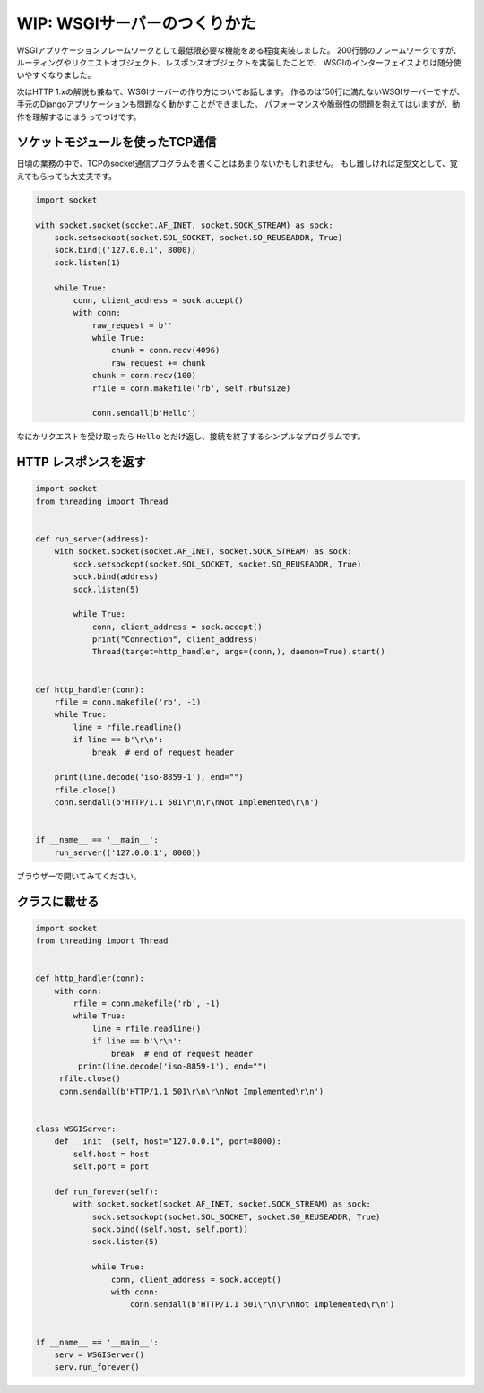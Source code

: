 WIP: WSGIサーバーのつくりかた
=================================

WSGIアプリケーションフレームワークとして最低限必要な機能をある程度実装しました。
200行弱のフレームワークですが、ルーティングやリクエストオブジェクト、レスポンスオブジェクトを実装したことで、
WSGIのインターフェイスよりは随分使いやすくなりました。

次はHTTP 1.xの解説も兼ねて、WSGIサーバーの作り方についてお話します。
作るのは150行に満たないWSGIサーバーですが、手元のDjangoアプリケーションも問題なく動かすことができました。
パフォーマンスや脆弱性の問題を抱えてはいますが、動作を理解するにはうってつけです。


ソケットモジュールを使ったTCP通信
---------------------------------

日頃の業務の中で、TCPのsocket通信プログラムを書くことはあまりないかもしれません。
もし難しければ定型文として、覚えてもらっても大丈夫です。

.. code-block:: python

   import socket

   with socket.socket(socket.AF_INET, socket.SOCK_STREAM) as sock:
       sock.setsockopt(socket.SOL_SOCKET, socket.SO_REUSEADDR, True)
       sock.bind(('127.0.0.1', 8000))
       sock.listen(1)

       while True:
           conn, client_address = sock.accept()
           with conn:
               raw_request = b''
               while True:
                   chunk = conn.recv(4096)
                   raw_request += chunk
               chunk = conn.recv(100)
               rfile = conn.makefile('rb', self.rbufsize)

               conn.sendall(b'Hello')


なにかリクエストを受け取ったら ``Hello`` とだけ返し、接続を終了するシンプルなプログラムです。


HTTP レスポンスを返す
----------------------------------

.. code-block:: python

   import socket
   from threading import Thread


   def run_server(address):
       with socket.socket(socket.AF_INET, socket.SOCK_STREAM) as sock:
           sock.setsockopt(socket.SOL_SOCKET, socket.SO_REUSEADDR, True)
           sock.bind(address)
           sock.listen(5)

           while True:
               conn, client_address = sock.accept()
               print("Connection", client_address)
               Thread(target=http_handler, args=(conn,), daemon=True).start()


   def http_handler(conn):
       rfile = conn.makefile('rb', -1)
       while True:
           line = rfile.readline()
           if line == b'\r\n':
               break  # end of request header

       print(line.decode('iso-8859-1'), end="")
       rfile.close()
       conn.sendall(b'HTTP/1.1 501\r\n\r\nNot Implemented\r\n')


   if __name__ == '__main__':
       run_server(('127.0.0.1', 8000))

ブラウザーで開いてみてください。


クラスに載せる
----------------------------------

.. code-block:: python

   import socket
   from threading import Thread


   def http_handler(conn):
       with conn:
           rfile = conn.makefile('rb', -1)
           while True:
               line = rfile.readline()
               if line == b'\r\n':
                   break  # end of request header
            print(line.decode('iso-8859-1'), end="")
        rfile.close()
        conn.sendall(b'HTTP/1.1 501\r\n\r\nNot Implemented\r\n')


   class WSGIServer:
       def __init__(self, host="127.0.0.1", port=8000):
           self.host = host
           self.port = port

       def run_forever(self):
           with socket.socket(socket.AF_INET, socket.SOCK_STREAM) as sock:
               sock.setsockopt(socket.SOL_SOCKET, socket.SO_REUSEADDR, True)
               sock.bind((self.host, self.port))
               sock.listen(5)

               while True:
                   conn, client_address = sock.accept()
                   with conn:
                       conn.sendall(b'HTTP/1.1 501\r\n\r\nNot Implemented\r\n')


   if __name__ == '__main__':
       serv = WSGIServer()
       serv.run_forever()



